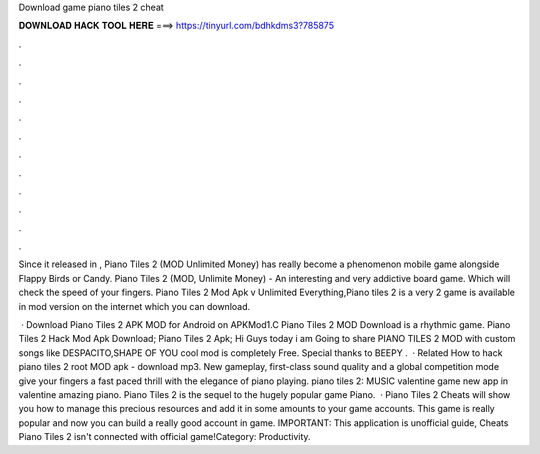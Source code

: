 Download game piano tiles 2 cheat



𝐃𝐎𝐖𝐍𝐋𝐎𝐀𝐃 𝐇𝐀𝐂𝐊 𝐓𝐎𝐎𝐋 𝐇𝐄𝐑𝐄 ===> https://tinyurl.com/bdhkdms3?785875



.



.



.



.



.



.



.



.



.



.



.



.

Since it released in , Piano Tiles 2 (MOD Unlimited Money) has really become a phenomenon mobile game alongside Flappy Birds or Candy. Piano Tiles 2 (MOD, Unlimite Money) - An interesting and very addictive board game. Which will check the speed of your fingers. Piano Tiles 2 Mod Apk v Unlimited Everything,Piano tiles 2 is a very 2 game is available in mod version on the internet which you can download.

 · Download Piano Tiles 2 APK MOD for Android on APKMod1.C Piano Tiles 2 MOD Download is a rhythmic game. Piano Tiles 2 Hack Mod Apk Download; Piano Tiles 2 Apk; Hi Guys today i am Going to share PIANO TILES 2 MOD with custom songs like DESPACITO,SHAPE OF YOU  cool mod is completely Free. Special thanks to BEEPY .  · Related How to hack piano tiles 2 root MOD apk - download mp3. New gameplay, first-class sound quality and a global competition mode give your fingers a fast paced thrill with the elegance of piano playing. piano tiles 2: MUSIC valentine game new app in valentine amazing piano. Piano Tiles 2 is the sequel to the hugely popular game Piano.  · Piano Tiles 2 Cheats will show you how to manage this precious resources and add it in some amounts to your game accounts. This game is really popular and now you can build a really good account in game. IMPORTANT: This application is unofficial guide, Cheats Piano Tiles 2 isn't connected with official game!Category: Productivity.
